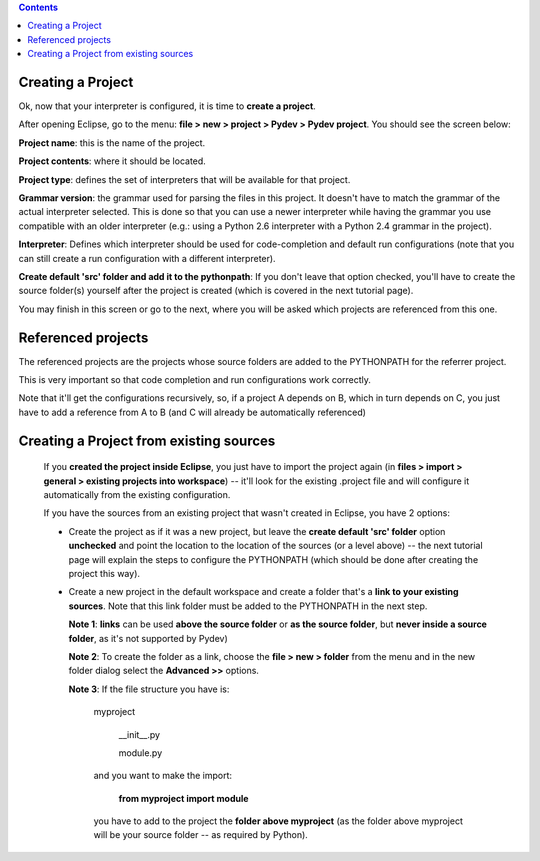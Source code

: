 .. contents::

Creating a Project
------------------

Ok, now that your interpreter is configured, it is time to **create a project**. 

After opening Eclipse, go to the menu:
**file > new > project > Pydev > Pydev project**. You should see the screen below:


.. image:: images/new_project.png
   :class: snap
   :align: center   

**Project name**: this is the name of the project.

**Project contents**: where it should be located. 

**Project type**: defines the set of interpreters that will be available for that project.

**Grammar version**: the grammar used for parsing the files in this project. It doesn't have to match the grammar of the 
actual interpreter selected. This is done so that you can use a newer interpreter while having the grammar you use 
compatible with an older interpreter (e.g.: using a Python 2.6 interpreter with a Python 2.4 grammar in the project).

**Interpreter**: Defines which interpreter should be used for code-completion and default run configurations (note that
you can still create a run configuration with a different interpreter). 

**Create default 'src' folder and add it to the pythonpath**: If you don't leave that option checked, you'll have to create
the source folder(s) yourself after the project is created (which is covered in the next tutorial page).

You may finish in this screen or go to the next, where you will be asked which projects are referenced from this one. 


Referenced projects
--------------------

The referenced projects are the projects whose source folders are added to the PYTHONPATH for the 
referrer project.

This is very important so that code completion and run configurations work correctly. 

Note that it'll get the configurations recursively, so, if a project A depends on B, which in turn depends on C, you
just have to add a reference from A to B (and C will already be automatically referenced)



.. image:: images/project_refs.png
   :class: snap
   :align: center   

   
Creating a Project from existing sources
-----------------------------------------

   If you **created the project inside Eclipse**, you just have to import the project again 
   (in **files > import > general > existing projects into workspace**) -- it'll look for the existing .project
   file and will configure it automatically from the existing configuration. 
   
   If you have the sources from an existing project that wasn't created in Eclipse, you have 2 options:
   
   - Create the project as if it was a new project, but leave the **create default 'src' folder** option 
     **unchecked** and point the location to the location of the sources (or a level above) -- the next tutorial page 
     will explain the steps to configure the PYTHONPATH (which should be done after creating the project this way).
   
   - Create a new project in the default workspace and create a folder that's a **link to your existing sources**. Note
     that this link folder must be added to the PYTHONPATH in the next step.
     
     **Note 1**: **links** can be used **above the source folder** or **as the source folder**, but 
     **never inside a source folder**, as it's not supported by Pydev)
     
     **Note 2**: To create the folder as a link, choose the **file > new > folder** from the menu and in the new folder
     dialog select the **Advanced >>** options.
     
     **Note 3**: If the file structure you have is:
     
     	myproject
     	
     		__init__.py
     		
     		module.py
     		
     	and you want to make the import:
     	
     		**from myproject import module**
     		
     	you have to add to the project the **folder above myproject** (as the folder above myproject 
     	will be your source folder -- as required by Python).
     	
     
   
   
   
   
    
   